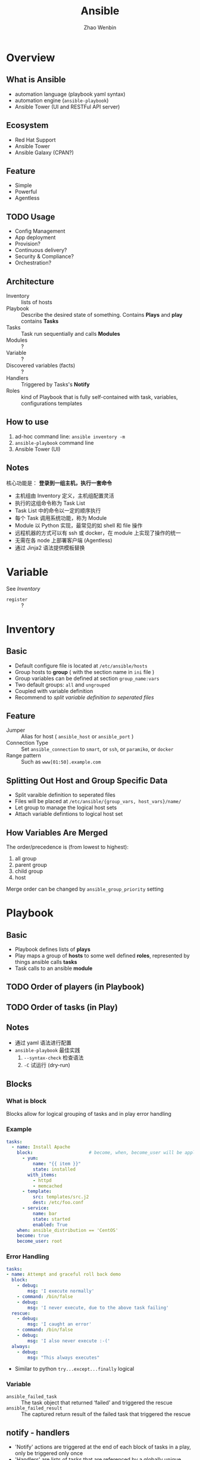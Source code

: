 #+TITLE: Ansible
#+AUTHOR: Zhao Wenbin

* Overview 

** What is Ansible

- automation language (playbook yaml syntax)
- automation engine (=ansible-playbook=)
- Ansible Tower (UI and RESTFul API server)

** Ecosystem

- Red Hat Support
- Ansible Tower
- Ansible Galaxy (CPAN?)

** Feature

- Simple
- Powerful
- Agentless

** TODO Usage

- Config Management
- App deployment
- Provision?
- Continuous delivery?
- Security & Compliance?
- Orchestration?

** Architecture

- Inventory :: lists of hosts
- Playbook :: Describe the desired state of something. Contains *Plays* and *play* contains *Tasks*
- Tasks :: Task run sequentially and calls *Modules*
- Modules :: ?
- Variable :: ?
- Discovered variables (facts) :: ?
- Handlers :: Triggered by Tasks's *Notify*
- Roles :: kind of Playbook that is fully self-contained with task, variables, configurations templates

** How to use

1. ad-hoc command line: =ansible inventory -m=
2. =ansible-playbook= command line
3. Ansible Tower (UI)

** Notes

核心功能是： *登录到一组主机，执行一套命令*

- 主机组由 Inventory 定义，主机组配置灵活
- 执行的这组命令称为 Task List
- Task List 中的命令以一定的顺序执行
- 每个 Task 调用系统功能，称为 Module
- Module 以 Python 实现，最常见的如 shell 和 file 操作
- 远程机器的方式可以有 ssh 或 docker，在 module 上实现了操作的统一
- 无需在各 node 上部署客户端 (Agentless)
- 通过 Jinja2 语法提供模板替换

* Variable

See [[Inventory][Inventory]]

- =register= :: ?

* Inventory

** Basic

- Default configure file is located at =/etc/ansible/hosts=
- Group hosts to *group* ( with the section name in =ini= file )
- Group variables can be defined at section =group_name:vars=
- Two default groups: =all= and =ungrouped=
- Coupled with variable definition
- Recommend to [[Splitting Out Host and Group Specific Data][split variable definition to seperated files]]

** Feature

- Jumper :: Alias for host ( =ansible_host= or =ansible_port= )
- Connection Type :: Set =ansible_connection= to =smart=, or =ssh=, or =paramiko=, or =docker=
- Range pattern :: Such as =www[01:50].example.com= 

** Splitting Out Host and Group Specific Data

- Split varaible definition to seperated files
- Files will be placed at =/etc/ansible/{group_vars, host_vars}/name/=
- Let group to manage the logical host sets
- Attach variable defintions to logical host set

** How Variables Are Merged

The order/precedence is (from lowest to highest):
1. all group
2. parent group
3. child group
4. host

Merge order can be changed by =ansible_group_priority= setting
* Playbook

** Basic

- Playbook defines lists of *plays*
- Play maps a group of *hosts* to some well defined *roles*, represented by things ansible calls *tasks*
- Task calls to an ansible *module*

** TODO Order of players (in Playbook)
** TODO Order of tasks (in Play)

** Notes

- 通过 yaml 语法进行配置
- =ansible-playbook= 最佳实践
  1. =--syntax-check= 检查语法
  2. =-C= 试运行 (dry-run)

** Blocks

*** What is block

Blocks allow for logical grouping of tasks and in play error handling

*** Example

#+BEGIN_SRC yaml
   tasks:
     - name: Install Apache
       block:                     # become, when, become_user will be applied to this block
         - yum:
             name: "{{ item }}"
             state: installed
           with_items:
             - httpd
             - memcached
         - template:
             src: templates/src.j2
             dest: /etc/foo.conf
         - service:
             name: bar
             state: started
             enabled: True
       when: ansible_distribution == 'CentOS'
       become: true
       become_user: root
#+END_SRC

*** Error Handling

#+BEGIN_SRC yaml
   tasks:
   - name: Attempt and graceful roll back demo
     block:
       - debug:
           msg: 'I execute normally'
       - command: /bin/false
       - debug:
           msg: 'I never execute, due to the above task failing'
     rescue:
       - debug:
           msg: 'I caught an error'
       - command: /bin/false
       - debug:
           msg: 'I also never execute :-('
     always:
       - debug:
           msg: "This always executes"
#+END_SRC

- Similar to python =try...except...finally= logical

*** Variable

- =ansible_failed_task= :: The task object that returned ‘failed’ and triggered the rescue
- =ansible_failed_result= :: The captured return result of the failed task that triggered the rescue

** notify - handlers

- 'Notify' actions are triggered at the end of each block of tasks in a play, only be triggered only once
- 'Handlers' are lists of tasks that are referenced by a globally unique name
- Regardless of how many tasks notify a handler, the handler will run only once
- 'Handlers' can listen to spefic named notify (match with handler's name in classic way)

** Tags

*** Usage

For =ansible-playbook= command line to filter with tags:
- =--tags=: match tags
- =--skip-tags=: skip tags

*** Scope

Can be applied to multiple levels:
1. task
2. play
3. role
4. import file

Note: Not works at =include_tasks=, for its dynamic include feature

*** Misc

- Use =--list-tags= in =ansible-playbook= command line to check all tags
- Special tags =always= and =never= can be used in mark 
- Can filter with special tags named =tagged=, =untagged=, =all=

** TODO varibles

** TODO templates

** Conditional

*** Why?

Often the result of a play may depend on
1. the value of variable
2. fact (something learned about the remote system)
3. previous task result

*** =when= statement

- without double curly braces
- can use parathese to group condition (with logical likes =or=)
- Multiple conditions as a list means logical =and=
- =register= result can be compared with ={failed,successed,skipped}=
- Boolean check
  #+BEGIN_SRC yaml
    vars:
      epic: true

  
    ## true
    tasks:
        - shell: echo "This certainly is epic!"
          when: epic
      
    ## or false:
    tasks:
        - shell: echo "This certainly isn't epic!"
          when: not epic
  #+END_SRC
- Defined check
  #+BEGIN_SRC yaml
    tasks:
        - shell: echo "I've got '{{ foo }}' and am not afraid to use it!"
          when: foo is defined

        - fail: msg="Bailing out. this play requires 'bar'"
          when: bar is undefined
  #+END_SRC

*** Loops and Conditionals

#+BEGIN_SRC yaml
tasks:
    - command: echo {{ item }}
      loop: [ 0, 2, 4, 6, 8, 10 ]
      when: item > 5
#+END_SRC

Withing =lookup= plugin's =dict= command

#+BEGIN_SRC yaml
vars:
  persons:
    Lily:
      sex: female
      age: 29
    Lucy:
      sex: female
      age: 29
    LiLei:
      sex: male
      age: 30

tasks:

  - name: show male's list
    debug:
      msg: Mr.{{item.key}}'s age is {{item.value.age}}
    loop: "{{ query('dict', persons) }}"
    when: item.value.sex == 'male'

  - name: show female's list
    debug:
      msg: Miss.{{item.key}}'s age is {{item.value.age}}
    loop: "{{ query('dict', persons) }}"
    when: item.value.sex == 'female'
#+END_SRC

*** TODO Loading in Custom Facts
*** Applying ‘when’ to roles, imports, and includes

#+BEGIN_SRC yaml
- hosts: webservers
  roles:
     - role: debian_stock_config
       when: ansible_os_family == 'Debian'
#+END_SRC

*** Register variables
#+BEGIN_SRC yaml
- name: test play
  hosts: all

  tasks:

      - shell: cat /etc/motd
        register: motd_contents

      - shell: echo "motd contains the word hi"
        when: motd_contents.stdout.find('hi') != -1
#+END_SRC

*** TODO conditional Imports
*** TODO Selecting Files and Templates based on variables

** TODO Playbook & Roles
** Resuable

*** Ways

3 ways to split large playbook into seperate files

1. =include=
2. =imports=
3. =roles=

*** comparision

- =roles= can package variable, handler, module, plugins
- =import=: static including which process during parsing time
- =include=: dynamic including which happen during runtime

** Best Practice

*** Content Organization

**** Directory Layout

#+BEGIN_SRC text
production                # inventory file for production servers
staging                   # inventory file for staging environment

group_vars/
   group1.yml             # here we assign variables to particular groups
   group2.yml
host_vars/
   hostname1.yml          # here we assign variables to particular systems
   hostname2.yml

library/                  # if any custom modules, put them here (optional)
module_utils/             # if any custom module_utils to support modules, put them here (optional)
filter_plugins/           # if any custom filter plugins, put them here (optional)

site.yml                  # master playbook
webservers.yml            # playbook for webserver tier
dbservers.yml             # playbook for dbserver tier

roles/
    common/               # this hierarchy represents a "role"
        tasks/            #
            main.yml      #  <-- tasks file can include smaller files if warranted
        handlers/         #
            main.yml      #  <-- handlers file
        templates/        #  <-- files for use with the template resource
            ntp.conf.j2   #  <------- templates end in .j2
        files/            #
            bar.txt       #  <-- files for use with the copy resource
            foo.sh        #  <-- script files for use with the script resource
        vars/             #
            main.yml      #  <-- variables associated with this role
        defaults/         #
            main.yml      #  <-- default lower priority variables for this role
        meta/             #
            main.yml      #  <-- role dependencies
        library/          # roles can also include custom modules
        module_utils/     # roles can also include custom module_utils
        lookup_plugins/   # or other types of plugins, like lookup in this case

    webtier/              # same kind of structure as "common" was above, done for the webtier role
    monitoring/           # ""
    fooapp/               # ""
#+END_SRC

**** Alternative Directory Layout

Alternatively you can put each inventory file with its
group_vars/host_vars in a separate directory. This is particularly
useful if your group_vars/host_vars don’t have that much in common in
different environments. The layout could look something like this:

#+BEGIN_SRC text
  inventories/
     production/
        hosts               # inventory file for production servers
        group_vars/
           group1.yml       # here we assign variables to particular groups
           group2.yml
        host_vars/
           hostname1.yml    # here we assign variables to particular systems
           hostname2.yml

     staging/
        hosts               # inventory file for staging environment
        group_vars/
           group1.yml       # here we assign variables to particular groups
           group2.yml
        host_vars/
           stagehost1.yml   # here we assign variables to particular systems
           stagehost2.yml

  library/
  module_utils/
  filter_plugins/

  site.yml
  webservers.yml
  dbservers.yml

  roles/
      common/
      webtier/
      monitoring/
      fooapp/
#+END_SRC

**** Use Dynamic Inventory With Clouds
**** How to Differentiate Staging vs Production

1. 按业务分组（如 webserver, dbserver）
2. 按区域分组（如 atlanta, boston）

例如

#+BEGIN_SRC ini
# file: production

[atlanta-webservers]
www-atl-1.example.com
www-atl-2.example.com

[boston-webservers]
www-bos-1.example.com
www-bos-2.example.com

[atlanta-dbservers]
db-atl-1.example.com
db-atl-2.example.com

[boston-dbservers]
db-bos-1.example.com

# webservers in all geos
[webservers:children]
atlanta-webservers
boston-webservers

# dbservers in all geos
[dbservers:children]
atlanta-dbservers
boston-dbservers

# everything in the atlanta geo
[atlanta:children]
atlanta-webservers
atlanta-dbservers

# everything in the boston geo
[boston:children]
boston-webservers
boston-dbservers
#+END_SRC

**** Group And Host Variables

变量定义顺序为

1. group all
2. group vars
3. host vars

可以为同一个主机的多个组分别设置变量

**** Top Level Playbooks Are Separated By Role

1. 在 site.yml 中导入相关业务 yaml
   #+BEGIN_SRC yaml
   ---
   # file: site.yml
   - import_playbook: webservers.yml
   - import_playbook: dbservers.yml
   #+END_SRC

2. 在具体 yaml 中引用 roles
   #+BEGIN_SRC yaml
     ---
     # file: webservers.yml
     - hosts: webservers
       roles:
         - common
         - webtier
   #+END_SRC

3. 使用时，可以指定 yaml 文件，并使用 =--limit= 过滤主机 
   #+BEGIN_SRC yaml
     ansible-playbook site.yml --limit webservers
     ansible-playbook webservers.yml
   #+END_SRC



**** Task And Handler Organization For A Role

- Role 中将 task 与 handler 分在两个目录中

**** What This Organization Enables (Examples)

#+BEGIN_SRC bash
  # working on production inventory
  ansible-playbook -i production site.yml

  # To reconfigure NTP on everything:
  ansible-playbook -i production site.yml --tags ntp

  # To reconfigure just my webservers:
  ansible-playbook -i production webservers.yml

  # For just my webservers in Boston:
  ansible-playbook -i production webservers.yml --limit boston

  # For just the first 10, and then the next 10:
  ansible-playbook -i production webservers.yml --limit boston[0:9]
  ansible-playbook -i production webservers.yml --limit boston[10:19]

  # And of course just basic ad-hoc stuff is also possible:
  ansible boston -i production -m ping
  ansible boston -i production -m command -a '/sbin/reboot'

  # confirm what task names would be run if I ran this command and said "just ntp tasks"
  ansible-playbook -i production webservers.yml --tags ntp --list-tasks

  # confirm what hostnames might be communicated with if I said "limit to boston"
  ansible-playbook -i production webservers.yml --limit boston --list-hosts
#+END_SRC

- =--tags=: filter with tag
- =-i <inventory>=
- =--limit=: filter hosts
- =ansible -m=: adhoc stuff
- =--list-tasks=: list tasks names
- =--list-hosts=: list hosts names to play



*** Use a separate inventory file for staging and production
*** TODO Rolling Updates

Understand the ‘serial’ keyword
*** Always Mention The State
*** TODO Group By Roles
Don't repeat yourself.
*** Operating System and Distribution Variance

Dynamic group basing on operation system and distribution variance

#+BEGIN_SRC yaml
  ---

   # talk to all hosts just so we can learn about them
   - hosts: all
     tasks:
       - group_by:
           key: os_{{ ansible_distribution }}

   # now just on the CentOS hosts...

   - hosts: os_CentOS
     gather_facts: False
     tasks:
       - # tasks that only happen on CentOS go here
#+END_SRC

*** Bundling Ansible Modules With Playbooks

Playbook can have it's own =./library= directory for modules that will automatically be in the ansible module path.
*** Whitespace and Comments

Generous use of whitespace to break things up, and use of comments (which start with ‘#’), is encouraged.

*** Always Name Tasks
*** Keep It Simple
*** Version Control

- Use version control. Keep your playbooks and inventory file in git
- commit when you make changes to them

*** TODO Variables and Vaults

- for the sake of =grep= tools
- define all variables in =/vars=
- overwrite sensitive variables to the =/valut= file

* Role

** Overview

*** What is Role

Roles are ways of automatically loading certain vars_files, tasks, and handlers based on a known file structure.

*** Why Role?

For sharing roles with others (encapsulation)

*** Directory Structure

- Contains specific sets of directory
- Each directory contains a =main.yml= configuration file

** Directory Explain

- tasks :: contains the main list of tasks to be executed by the role.
- handlers :: contains handlers, which may be used by this role or even anywhere outside this role.
- defaults :: default variables for the role (see Variables for more information).
- vars :: other variables for the role (see [[Variable]] for more information).
- files :: contains files which can be deployed via this role.
- templates :: contains templates which can be deployed via this role.
- meta :: defines some meta data for this role. See below for more details.

** Tasks & Roles

- Task can import other tasks by =import_tasks= and =when= clause
- Task can import other roles by =include_role= or =import_role=
- Tasks are defined under the =role/task/main.yml=

** TODO Modules & Plugins Embed

** Usage

- Playbook choose the roles with =roles= keyword
- If the =roles/x/{tasks,handlers,vars,defaults,meta,script,copy,template}= directory exists, do something
- =meta= configured the behaviour of role

** Playbook executions order

1. Any =pre_tasks= defined in the play.
2. Any =handlers= triggered so far will be run.
3. Each role listed in =roles= will execute in turn. Any role dependencies defined in the roles =meta/main.yml= will be run first, subject to tag filtering and conditionals.
4. Any =tasks= defined in the play.
5. Any =handlers= triggered so far will be run.
6. Any =post_tasks= defined in the play.
7. Any =handlers= triggered so far will be run.

** Dependencies

- Role can depend other roles
- include them in =meta/main.yml=
- Execute before current role


** Search Path

1. =role= directory, relative to the playbook file
2. By default, in =/etc/ansible/roles=


** Misc

- Duplicated roles in playbook would be execute only once (if not be changed in meta)
- Default Values as the fallback of =vars=
- Roles in playbook can be tagged with =tags= command

* Modules

** group

** user

** copy

** file

- Change permission
- Create directory

** TODO fetch

** command

** TODO shell

** cron

** yum

** apt
** systemd
** service

** TODO git
** TODO script

script at local?

** lineinfile

This module ensures a particular line is in a file, or replace an existing line using a back-referenced
regular expression. This is primarily useful when you want to change a single line in a file only.

Something like =sed= or vim replacement.

** TODO async-status

* Tags
* Misc

** Log types

1. with SSH Key
2. Ask for password =--ask-pass=
3. Switch to other user (=sudo=) with =--ask-become-pass=

** Disable host-key

Disable =host-key-checking= for
1. host information change in =know_hosts=
2. first time to login a ssh server

** =ansible all -m setup=

Get all hosts' =facts= 

** background execute

- =-B 3600=: run in background for most 3600s
- =-P= for polling
** TODO ansible-doc
** TODO ansible-pull
** TODO =ansible_os_family=

** TODO =debug= 
** Yaml Syntax

1. (optional) start with =---= and end with =...=
2. Starts with ="- "= to express list
3. ~key:value~ for mapping
4. Boolean literal: =yes=, =no=, =True=, =TRUE=, =false=
5. Span multiple lines with '|' and '>' 
   1. '|' to keep newline
   2. '>' converts newline to space
6. comment line with '#'
7. use ={{}}= for variable substitute
   1. yaml use =: {}= for dictionary defnition
   2. so quote ="{{}}"= for variable
8. Be careful for literal convertion for float and boolean value!






